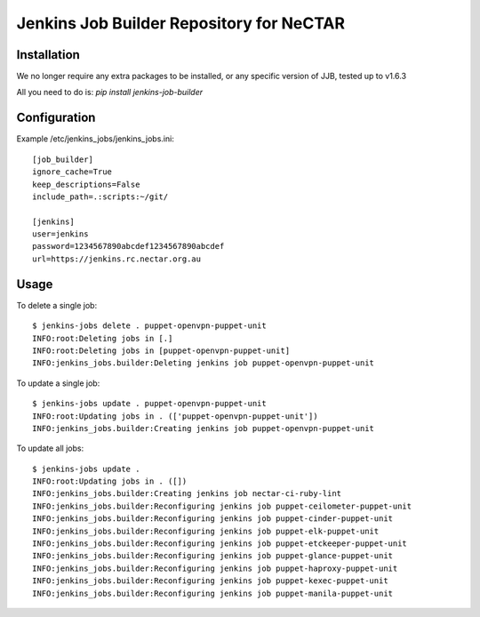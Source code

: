 Jenkins Job Builder Repository for NeCTAR
=========================================

Installation
------------
We no longer require any extra packages to be installed, or any specific
version of JJB, tested up to v1.6.3

All you need to do is:
`pip install jenkins-job-builder`


Configuration
-------------
Example /etc/jenkins_jobs/jenkins_jobs.ini::

   [job_builder]
   ignore_cache=True
   keep_descriptions=False
   include_path=.:scripts:~/git/

   [jenkins]
   user=jenkins
   password=1234567890abcdef1234567890abcdef
   url=https://jenkins.rc.nectar.org.au


Usage
-----
To delete a single job::

   $ jenkins-jobs delete . puppet-openvpn-puppet-unit
   INFO:root:Deleting jobs in [.]
   INFO:root:Deleting jobs in [puppet-openvpn-puppet-unit]
   INFO:jenkins_jobs.builder:Deleting jenkins job puppet-openvpn-puppet-unit


To update a single job::

   $ jenkins-jobs update . puppet-openvpn-puppet-unit
   INFO:root:Updating jobs in . (['puppet-openvpn-puppet-unit'])
   INFO:jenkins_jobs.builder:Creating jenkins job puppet-openvpn-puppet-unit

To update all jobs::

   $ jenkins-jobs update .
   INFO:root:Updating jobs in . ([])
   INFO:jenkins_jobs.builder:Creating jenkins job nectar-ci-ruby-lint
   INFO:jenkins_jobs.builder:Reconfiguring jenkins job puppet-ceilometer-puppet-unit
   INFO:jenkins_jobs.builder:Reconfiguring jenkins job puppet-cinder-puppet-unit
   INFO:jenkins_jobs.builder:Reconfiguring jenkins job puppet-elk-puppet-unit
   INFO:jenkins_jobs.builder:Reconfiguring jenkins job puppet-etckeeper-puppet-unit
   INFO:jenkins_jobs.builder:Reconfiguring jenkins job puppet-glance-puppet-unit
   INFO:jenkins_jobs.builder:Reconfiguring jenkins job puppet-haproxy-puppet-unit
   INFO:jenkins_jobs.builder:Reconfiguring jenkins job puppet-kexec-puppet-unit
   INFO:jenkins_jobs.builder:Reconfiguring jenkins job puppet-manila-puppet-unit

